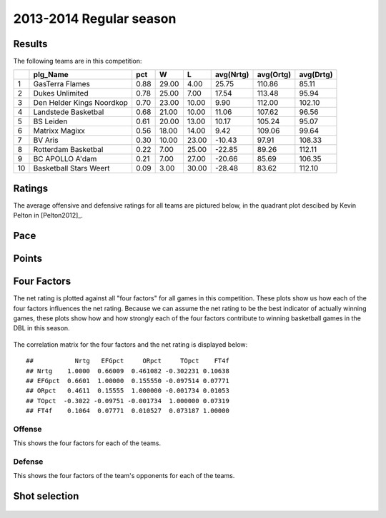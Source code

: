


..
  Assumptions
  season      : srting identifier of the season we're evaluating
  regseasTeam : dataframe containing the team statistics
  ReportTeamRatings.r is sourced.

2013-2014 Regular season
====================================================

Results
-------

The following teams are in this competition:


+----+---------------------------+------+-------+-------+-----------+-----------+-----------+
|    | plg_Name                  | pct  | W     | L     | avg(Nrtg) | avg(Ortg) | avg(Drtg) |
+====+===========================+======+=======+=======+===========+===========+===========+
| 1  | GasTerra Flames           | 0.88 | 29.00 | 4.00  | 25.75     | 110.86    | 85.11     |
+----+---------------------------+------+-------+-------+-----------+-----------+-----------+
| 2  | Dukes Unlimited           | 0.78 | 25.00 | 7.00  | 17.54     | 113.48    | 95.94     |
+----+---------------------------+------+-------+-------+-----------+-----------+-----------+
| 3  | Den Helder Kings Noordkop | 0.70 | 23.00 | 10.00 | 9.90      | 112.00    | 102.10    |
+----+---------------------------+------+-------+-------+-----------+-----------+-----------+
| 4  | Landstede Basketbal       | 0.68 | 21.00 | 10.00 | 11.06     | 107.62    | 96.56     |
+----+---------------------------+------+-------+-------+-----------+-----------+-----------+
| 5  | BS Leiden                 | 0.61 | 20.00 | 13.00 | 10.17     | 105.24    | 95.07     |
+----+---------------------------+------+-------+-------+-----------+-----------+-----------+
| 6  | Matrixx Magixx            | 0.56 | 18.00 | 14.00 | 9.42      | 109.06    | 99.64     |
+----+---------------------------+------+-------+-------+-----------+-----------+-----------+
| 7  | BV Aris                   | 0.30 | 10.00 | 23.00 | -10.43    | 97.91     | 108.33    |
+----+---------------------------+------+-------+-------+-----------+-----------+-----------+
| 8  | Rotterdam Basketbal       | 0.22 | 7.00  | 25.00 | -22.85    | 89.26     | 112.11    |
+----+---------------------------+------+-------+-------+-----------+-----------+-----------+
| 9  | BC APOLLO A'dam           | 0.21 | 7.00  | 27.00 | -20.66    | 85.69     | 106.35    |
+----+---------------------------+------+-------+-------+-----------+-----------+-----------+
| 10 | Basketball Stars Weert    | 0.09 | 3.00  | 30.00 | -28.48    | 83.62     | 112.10    |
+----+---------------------------+------+-------+-------+-----------+-----------+-----------+




Ratings
-------

The average offensive and defensive ratings for all teams are pictured below,
in the quadrant plot descibed by Kevin Pelton in [Pelton2012]_.


.. figure:: figure/rating-quadrant.png
    :alt: 

    



.. figure:: figure/net-rating.png
    :alt: 

    



.. figure:: figure/off-rating.png
    :alt: 

    



.. figure:: figure/def-rating.png
    :alt: 

    


Pace
----


.. figure:: figure/pace-by-team.png
    :alt: 

    


Points
------


.. figure:: figure/point-differential-by-team.png
    :alt: 

    


Four Factors
------------

The net rating is plotted against all "four factors"
for all games in this competition.
These plots show us how each of the four factors influences the net rating.
Because we can assume the net rating to be the best indicator of actually winning games,
these plots show how and how strongly each of the four factors contribute to winning basketball games in the DBL in this season. 


.. figure:: figure/net-rating-by-four-factor.png
    :alt: 

    


The correlation matrix for the four factors and the net rating is displayed below:



::

    ##           Nrtg   EFGpct     ORpct     TOpct    FT4f
    ## Nrtg    1.0000  0.66009  0.461082 -0.302231 0.10638
    ## EFGpct  0.6601  1.00000  0.155550 -0.097514 0.07771
    ## ORpct   0.4611  0.15555  1.000000 -0.001734 0.01053
    ## TOpct  -0.3022 -0.09751 -0.001734  1.000000 0.07319
    ## FT4f    0.1064  0.07771  0.010527  0.073187 1.00000




Offense
^^^^^^^

This shows the four factors for each of the teams.


.. figure:: figure/efg-by-team.png
    :alt: 

    



.. figure:: figure/or-pct-by-team.png
    :alt: 

    



.. figure:: figure/to-pct-team.png
    :alt: 

    



.. figure:: figure/ftt-pct-team.png
    :alt: 

    


Defense
^^^^^^^

This shows the four factors of the team's opponents for each of the teams.


.. figure:: figure/opp-efg-by-team.png
    :alt: 

    



.. figure:: figure/opp-or-pct-by-team.png
    :alt: 

    



.. figure:: figure/opp-to-pct-team.png
    :alt: 

    



.. figure:: figure/opp-ftt-pct-team.png
    :alt: 

    



Shot selection
--------------


.. figure:: figure/shot-selection-ftt-team.png
    :alt: 

    



.. figure:: figure/shot-selection-2s-team.png
    :alt: 

    



.. figure:: figure/shot-selection-3s-team.png
    :alt: 

    



.. figure:: figure/shot-selection-history-team.png
    :alt: 

    




.. todo::

  Add a header:
  
   * date of last analyzed games
   * number of games analyzed
